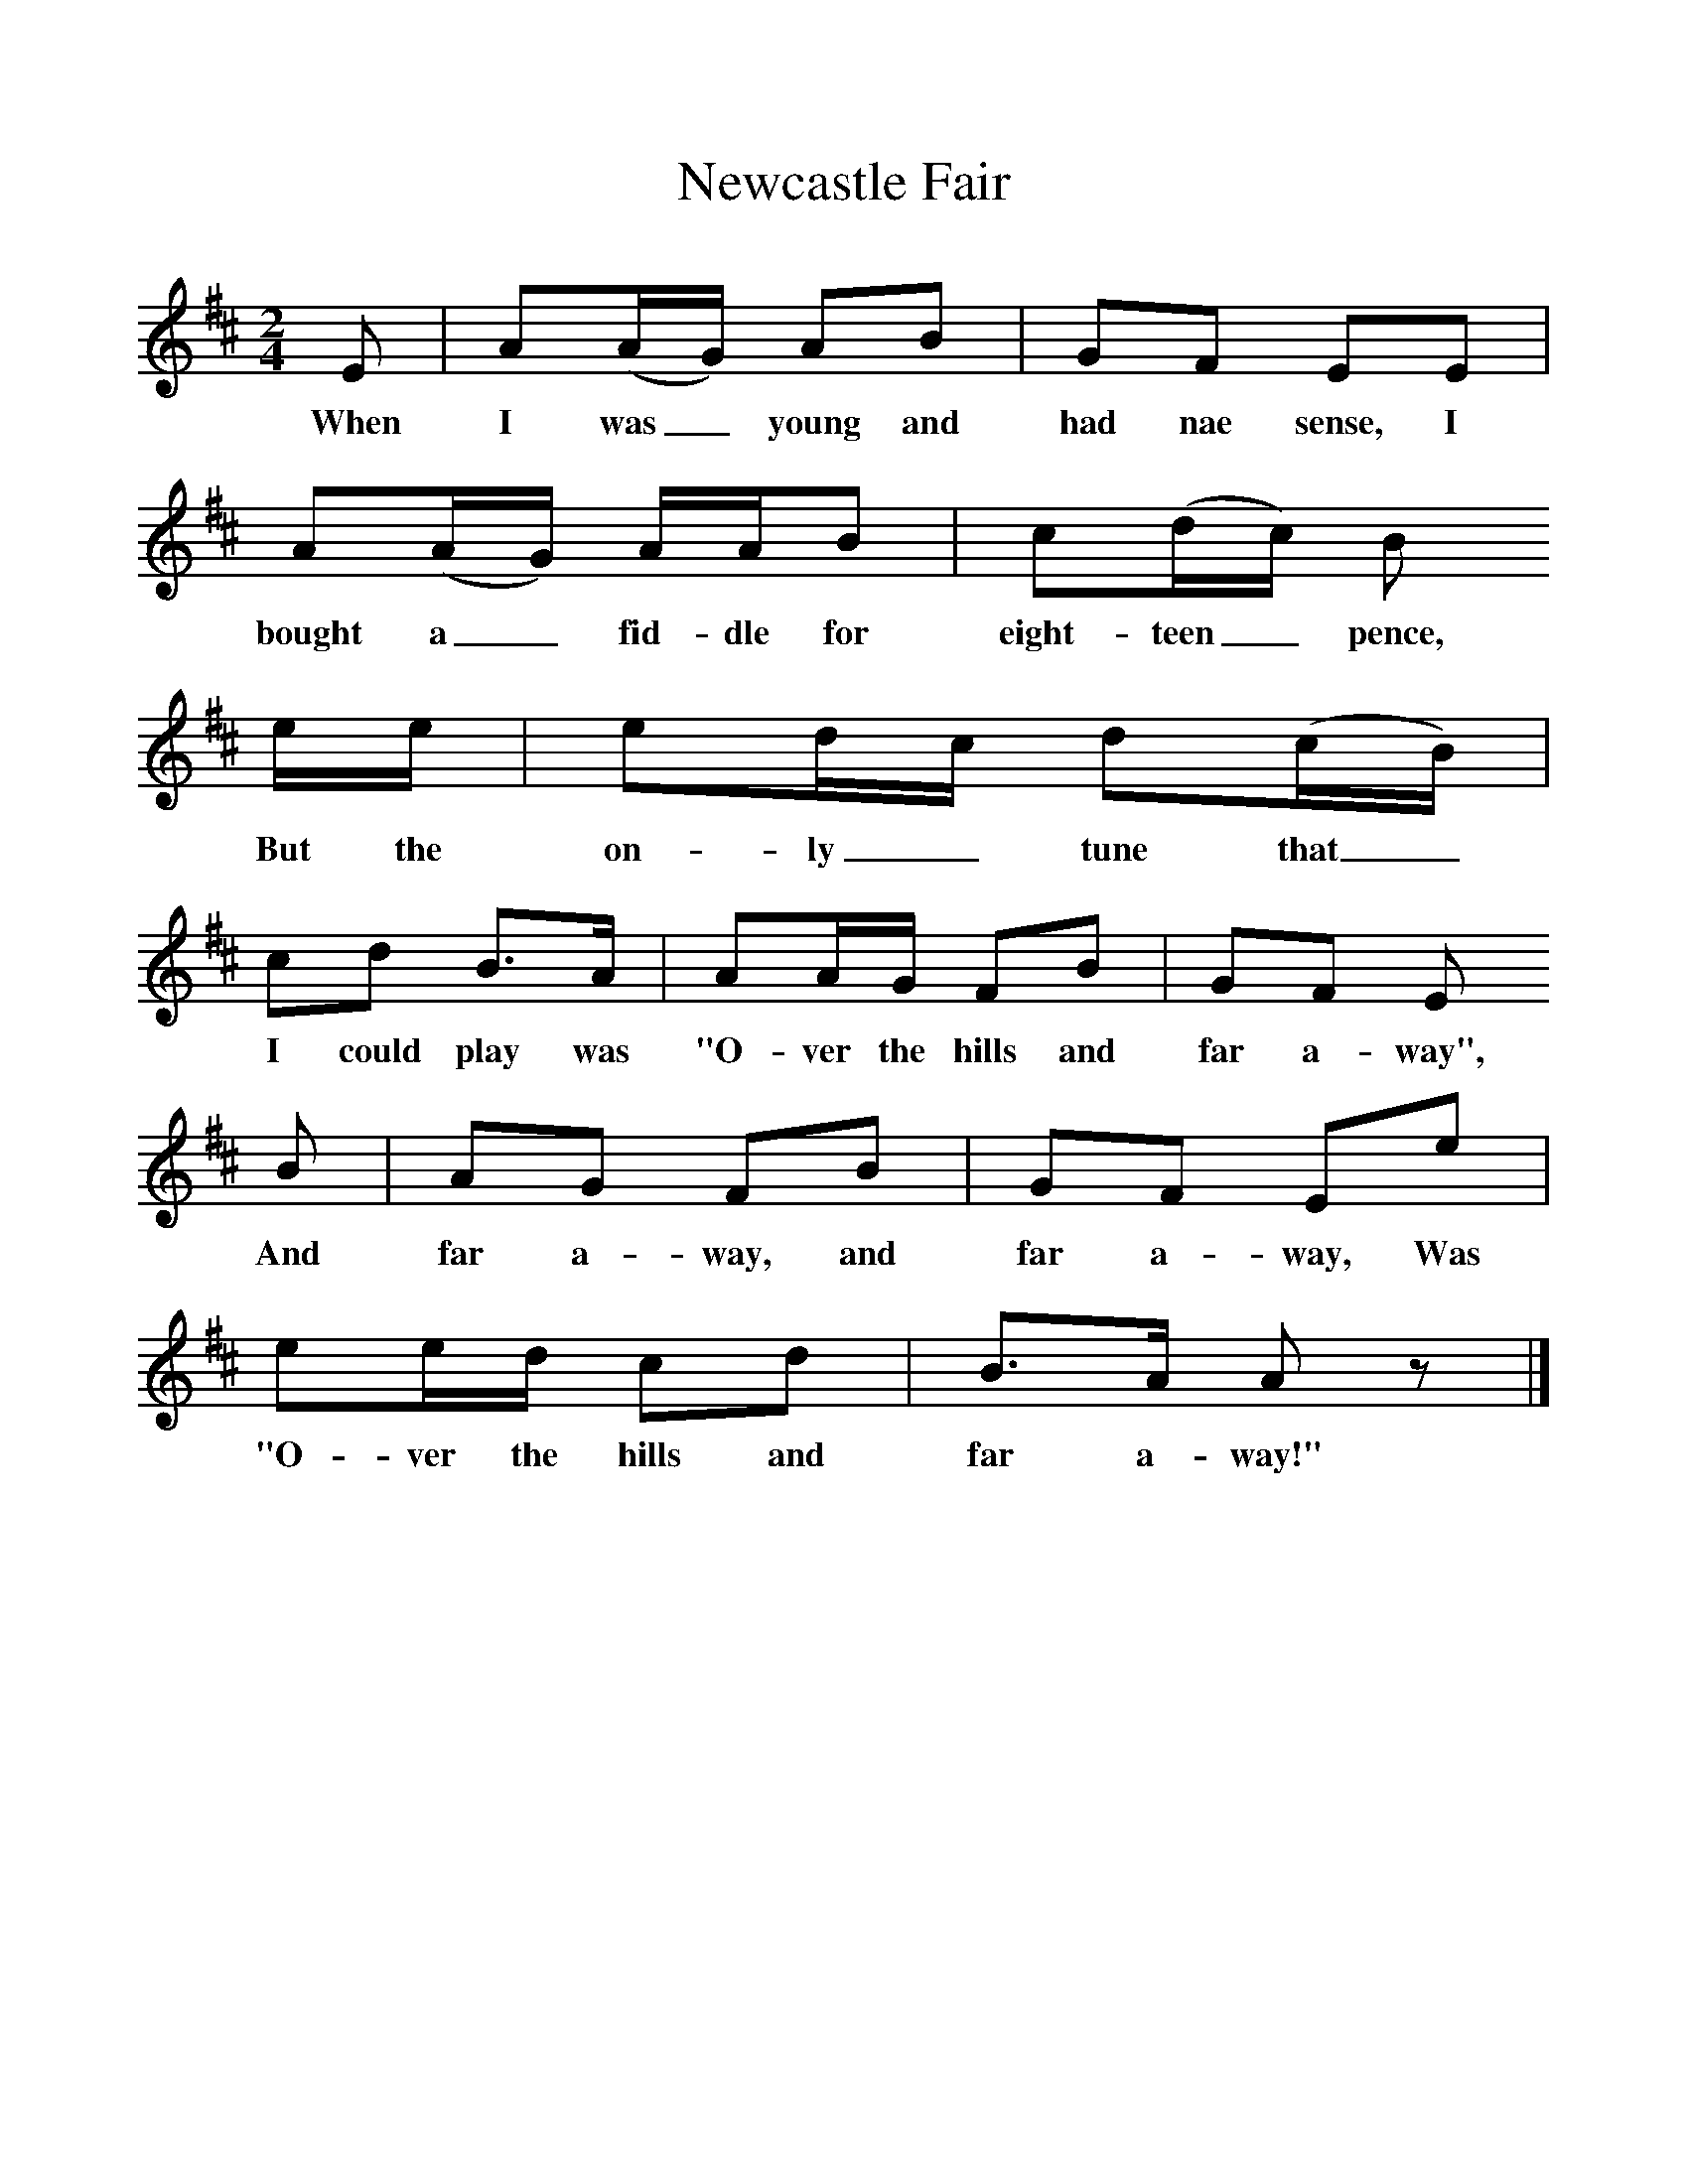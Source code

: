 %%scale 1
X:1     %Music
T:Newcastle Fair
B:Singing Together, Summer 1976, BBC Publications
F:http://www.folkinfo.org/songs
M:2/4     %Meter
L:1/16     %
K:D
E2 |A2(AG) A2B2 |G2F2 E2E2 |A2(AG) AAB2 | c2(dc) B2
w:When I was_ young and had nae sense, I bought a_ fid-dle for eight-teen_ pence, 
ee |e2dc d2(cB) |c2d2 B3A |A2AG F2B2 | G2F2 E2
w:But the on-ly_ tune that_ I could play was "O-ver the hills and far a-way",
B2 |A2G2 F2B2 |G2F2 E2e2 |e2ed c2d2 | B3A A2 z2 |]
w:And far a-way, and far a-way, Was "O-ver the hills and far a-way!" 

